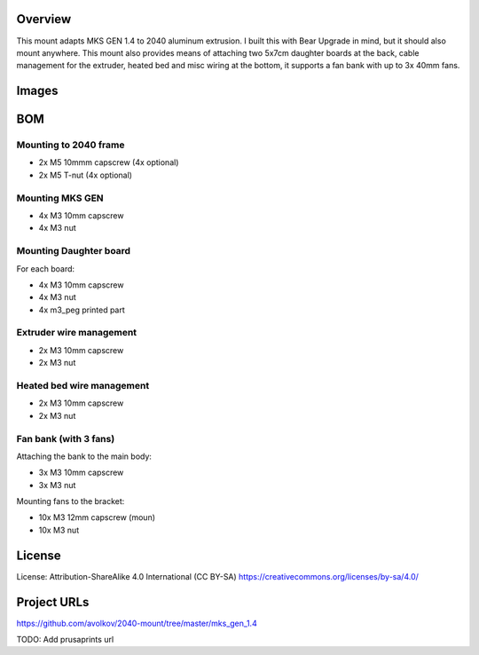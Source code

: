 Overview
========

This mount adapts MKS GEN 1.4 to 2040 aluminum extrusion. I built this with Bear Upgrade in mind, but it should also mount anywhere. This mount also provides means of attaching two 5x7cm daughter boards at the back, cable management for the extruder, heated bed and misc wiring at the bottom, it supports a fan bank with up to 3x 40mm fans.

Images
======

.. image:: images/board_front.jpg
    :alt: Photo of bear upgrade frame with MKS GEN 1.4 mounted on it


.. image:: images/board_side.jpg
    :alt: Closeup photo of MKS GEN 1.4 board mounted on Bear Upgrade frame

BOM
===

Mounting to 2040 frame
----------------------

* 2x M5 10mmm capscrew (4x optional)
* 2x M5 T-nut (4x optional)

Mounting MKS GEN
----------------

* 4x M3 10mm capscrew
* 4x M3 nut

Mounting Daughter board
-----------------------

For each board:

* 4x M3 10mm capscrew
* 4x M3 nut
* 4x m3_peg printed part

Extruder wire management
------------------------

* 2x M3 10mm capscrew
* 2x M3 nut

Heated bed wire management
------------------------

* 2x M3 10mm capscrew
* 2x M3 nut

Fan bank (with 3 fans)
----------------------

Attaching the bank to the main body:

* 3x M3 10mm capscrew
* 3x M3 nut

Mounting fans to the bracket:

* 10x M3 12mm capscrew (moun)
* 10x M3 nut



License
=======

License: Attribution-ShareAlike 4.0 International (CC BY-SA)
https://creativecommons.org/licenses/by-sa/4.0/

Project URLs
============

https://github.com/avolkov/2040-mount/tree/master/mks_gen_1.4

TODO: Add prusaprints url

